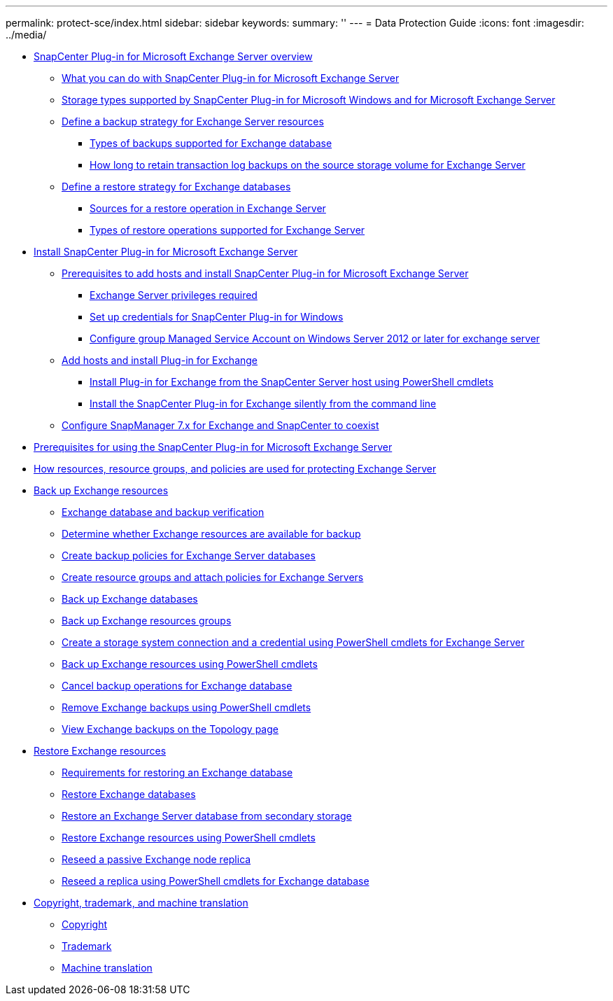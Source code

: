 ---
permalink: protect-sce/index.html
sidebar: sidebar
keywords:
summary: ''
---
= Data Protection Guide
:icons: font
:imagesdir: ../media/

* xref:concept_snapcenter_plug_in_for_exchange_server_overview.adoc[SnapCenter Plug-in for Microsoft Exchange Server overview]
 ** xref:concept_what_you_can_do_with_snapcenter_plug_in_for_microsoft_exchange_server.adoc[What you can do with SnapCenter Plug-in for Microsoft Exchange Server]
 ** xref:reference_storage_types_supported_by_snapcenter_plug_in_for_microsoft_windows_and_for_microsoft_exchange_server.adoc[Storage types supported by SnapCenter Plug-in for Microsoft Windows and for Microsoft Exchange Server]
 ** xref:task_define_a_backup_strategy_for_exchange_server_resources.adoc[Define a backup strategy for Exchange Server resources]
  *** xref:concept_types_of_backups_supported_for_exchange_database.adoc[Types of backups supported for Exchange database]
  *** xref:concept_how_long_to_retain_transaction_log_backups_on_the_source_storage_volume_for_exchange_database.adoc[How long to retain transaction log backups on the source storage volume for Exchange Server]
 ** xref:task_define_a_restore_strategy_for_exchange_databases.adoc[Define a restore strategy for Exchange databases]
  *** xref:reference_sources_for_a_restore_operation_in_exchange_server.adoc[Sources for a restore operation in Exchange Server]
  *** xref:reference_types_of_restore_operations_supported_for_exchange_server.adoc[Types of restore operations supported for Exchange Server]
* xref:concept_install_snapcenter_plug_in_for_microsoft_exchange_server.adoc[Install SnapCenter Plug-in for Microsoft Exchange Server]
 ** xref:reference_prerequisites_to_add_hosts_and_install_snapcenter_plug_in_for_microsoft_exchange_server.adoc[Prerequisites to add hosts and install SnapCenter Plug-in for Microsoft Exchange Server]
  *** xref:reference_exchange_server_cluster_node_privileges_required.adoc[Exchange Server privileges required]
  *** xref:task_set_up_credentials_for_the_snapcenter_plug_in_for_windows_sce.adoc[Set up credentials for SnapCenter Plug-in for Windows]
  *** xref:task_configure_gMSA_on_windows_server_2012_or_later_for_exchange_server.adoc[Configure group Managed Service Account on Windows Server 2012 or later for exchange server]
 ** xref:task_add_hosts_and_install_plug_in_for_exchange.adoc[Add hosts and install Plug-in for Exchange]
  *** xref:task_install_plug_in_for_exchange_from_the_snapcenter_server_host_using_powershell_cmdlets.adoc[Install Plug-in for Exchange from the SnapCenter Server host using PowerShell cmdlets]
  *** xref:task_install_the_snapcenter_plug_in_for_exchange_silently_from_the_command_line.adoc[Install the SnapCenter Plug-in for Exchange silently from the command line]
 ** xref:task_configure_snapmanager_7_x_for_exchange_and_snapcenter_plug_in_for_exchange_to_coexist.adoc[Configure SnapManager 7.x for Exchange and SnapCenter to coexist]
* xref:reference_prerequisites_for_using_the_snapcenter_plug_in_for_exchange_server.adoc[Prerequisites for using the SnapCenter Plug-in for Microsoft Exchange Server]
* xref:concept_how_resources_resource_groups_and_policies_are_used_for_protecting_exchange_server.adoc[How resources, resource groups, and policies are used for protecting Exchange Server]
* xref:concept_back_up_exchange_resources.adoc[Back up Exchange resources]
 ** xref:reference_exchange_database_and_backup_verification.adoc[Exchange database and backup verification]
 ** xref:task_determine_whether_exchange_resources_are_available_for_backup_sce.adoc[Determine whether Exchange resources are available for backup]
 ** xref:task_create_backup_policies_for_exchange_server_databases.adoc[Create backup policies for Exchange Server databases]
 ** xref:task_create_resource_groups_and_attach_policies_for_exchange_servers.adoc[Create resource groups and attach policies for Exchange Servers]
 ** xref:task_back_up_exchange_databases.adoc[Back up Exchange databases]
 ** xref:task_back_up_exchange_resources_groups.adoc[Back up Exchange resources groups]
 ** xref:task_create_a_storage_system_connection_and_a_credential_using_powershell_cmdlets_for_exchange_database.adoc[Create a storage system connection and a credential using PowerShell cmdlets for Exchange Server]
 ** xref:task_back_up_exchange_resources_using_powershell_cmdlets.adoc[Back up Exchange resources using PowerShell cmdlets]
 ** xref:task_cancel_backup_operations_for_exchange_database.adoc[Cancel backup operations for Exchange database]
 ** xref:task_remove_exchange_backups_using_powershell_cmdlets.adoc[Remove Exchange backups using PowerShell cmdlets]
 ** xref:task_view_exchange_backups_in_the_topology_page.adoc[View Exchange backups on the Topology page]
* xref:reference_restore_exchange_resources.adoc[Restore Exchange resources]
 ** xref:concept_requirements_for_restoring_an_exchange_database.adoc[Requirements for restoring an Exchange database]
 ** xref:task_restore_exchange_databases.adoc[Restore Exchange databases]
 ** xref:task_restore_an_exchange_server_database_from_secondary_storage.adoc[Restore an Exchange Server database from secondary storage]
 ** xref:task_restore_exchange_resources_using_powershell_cmdlets.adoc[Restore Exchange resources using PowerShell cmdlets]
 ** xref:task_reseed_a_passive_exchange_node_replica.adoc[Reseed a passive Exchange node replica]
 ** xref:task_reseed_a_replica_using_powershell_cmdlets_for_exchange_database.adoc[Reseed a replica using PowerShell cmdlets for Exchange database]
* xref:reference_copyright_and_trademark.adoc[Copyright, trademark, and machine translation]
 ** xref:reference_copyright.adoc[Copyright]
 ** xref:reference_trademark.adoc[Trademark]
 ** xref:generic_machine_translation_disclaimer.adoc[Machine translation]
